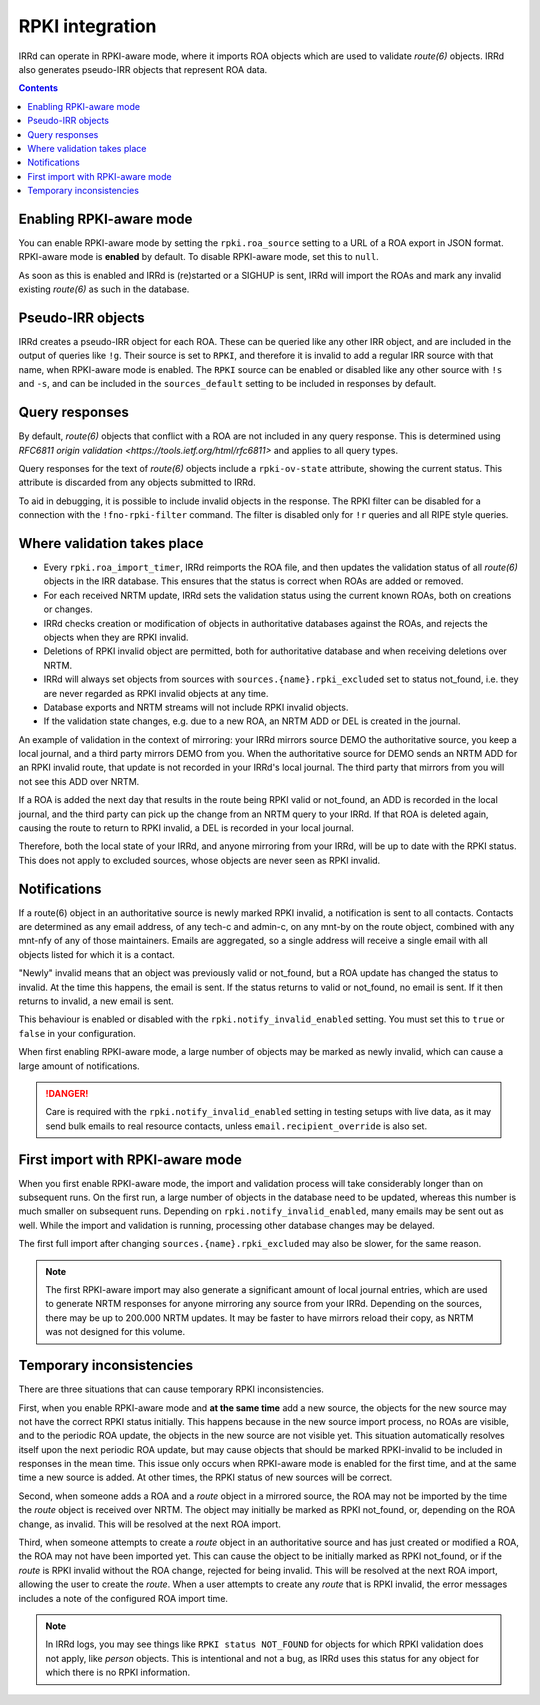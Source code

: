================
RPKI integration
================

IRRd can operate in RPKI-aware mode, where it imports ROA objects which
are used to validate `route(6)` objects. IRRd also generates pseudo-IRR
objects that represent ROA data.

.. contents:: :backlinks: none

Enabling RPKI-aware mode
------------------------
You can enable RPKI-aware mode by setting the ``rpki.roa_source`` setting
to a URL of a ROA export in JSON format. RPKI-aware mode is **enabled**
by default. To disable RPKI-aware mode, set this to ``null``.

As soon as this is enabled and IRRd is (re)started or a SIGHUP is sent,
IRRd will import the ROAs and mark any invalid existing `route(6)` as
such in the database.

Pseudo-IRR objects
------------------
IRRd creates a pseudo-IRR object for each ROA. These can be queried like
any other IRR object, and are included in the output of queries like
``!g``. Their source is set to ``RPKI``, and therefore it is invalid
to add a regular IRR source with that name, when RPKI-aware mode
is enabled. The ``RPKI`` source can be enabled or disabled like any
other source with ``!s`` and ``-s``, and can be included in the
``sources_default`` setting to be included in responses by default.

Query responses
---------------
By default, `route(6)` objects that conflict with a ROA are not included
in any query response. This is determined using
`RFC6811 origin validation <https://tools.ietf.org/html/rfc6811>` and
applies to all query types.

Query responses for the text of `route(6)` objects include a
``rpki-ov-state`` attribute, showing the current status.
This attribute is discarded from any objects submitted to IRRd.

To aid in debugging, it is possible to include invalid objects in the
response. The RPKI filter can be disabled for a connection with the
``!fno-rpki-filter`` command. The filter is
disabled only for ``!r`` queries and all RIPE style queries.

Where validation takes place
----------------------------
* Every ``rpki.roa_import_timer``, IRRd reimports the ROA file, and then
  updates the validation status of all `route(6)` objects in the IRR database.
  This ensures that the status is correct when ROAs are added or removed.
* For each received NRTM update, IRRd sets the validation status using the
  current known ROAs, both on creations or changes.
* IRRd checks creation or modification of objects in authoritative databases
  against the ROAs, and rejects the objects when they are RPKI invalid.
* Deletions of RPKI invalid object are permitted, both for authoritative
  database and when receiving deletions over NRTM.
* IRRd will always set objects from sources with
  ``sources.{name}.rpki_excluded`` set to status not_found,
  i.e. they are never regarded as RPKI invalid objects at any time.
* Database exports and NRTM streams will not include RPKI invalid objects.
* If the validation state changes, e.g. due to a new ROA, an NRTM ADD
  or DEL is created in the journal.

An example of validation in the context of mirroring: your IRRd
mirrors source DEMO the authoritative source, you keep a local journal, and
a third party mirrors DEMO from you. When the authoritative source for
DEMO sends an NRTM ADD for an RPKI invalid route, that update is not
recorded in your IRRd's local journal. The third party that mirrors from
you will not see this ADD over NRTM.

If a ROA is added the next day that results in the route being RPKI valid
or not_found, an ADD is recorded in the local journal, and the third party
can pick up the change from an NRTM query to your IRRd. If that ROA is
deleted again, causing the route to return to RPKI invalid, a DEL is
recorded in your local journal.

Therefore, both the local state of your IRRd, and anyone mirroring from
your IRRd, will be up to date with the RPKI status.
This does not apply to excluded sources, whose objects are never seen
as RPKI invalid.

.. _rpki-notifications:

Notifications
-------------
If a route(6) object in an authoritative source is newly marked RPKI invalid,
a notification is sent to all contacts. Contacts are determined as any email
address, of any tech-c and admin-c, on any mnt-by on the route object,
combined with any mnt-nfy of any of those maintainers.
Emails are aggregated, so a single address will receive a single email with
all objects listed for which it is a contact.

"Newly" invalid means that an object was previously valid or not_found, but
a ROA update has changed the status to invalid. At the time this happens,
the email is sent. If the status returns to valid or not_found, no email
is sent. If it then returns to invalid, a new email is sent.

This behaviour is enabled or disabled with the ``rpki.notify_invalid_enabled``
setting. You must set this to ``true`` or ``false`` in your configuration.

When first enabling RPKI-aware mode, a large number of objects may be marked
as newly invalid, which can cause a large amount of notifications.

.. danger::
    Care is required with the ``rpki.notify_invalid_enabled`` setting in testing
    setups with live data, as it may send bulk emails to real resource contacts,
    unless ``email.recipient_override`` is also set.

First import with RPKI-aware mode
---------------------------------
When you first enable RPKI-aware mode, the import and validation process
will take considerably longer than on subsequent runs. On the first run,
a large number of objects in the database need to be updated, whereas this
number is much smaller on subsequent runs.
Depending on ``rpki.notify_invalid_enabled``, many emails may be sent out
as well. While the import and validation is running, processing other
database changes may be delayed.

The first full import after changing ``sources.{name}.rpki_excluded``
may also be slower, for the same reason.

.. note::
    The first RPKI-aware import may also generate a significant amount
    of local journal entries, which are used to generate NRTM responses
    for anyone mirroring any source from your IRRd. Depending on the
    sources, there may be up to 200.000 NRTM updates. It may be faster
    to have mirrors reload their copy, as NRTM was not designed
    for this volume.

Temporary inconsistencies
-------------------------
There are three situations that can cause temporary RPKI inconsistencies.

First, when you enable RPKI-aware mode and **at the same time** add a new source,
the objects for the new source may not have the correct RPKI status
initially. This happens because in the new source import process, no ROAs
are visible, and to the periodic ROA update, the objects in the new source
are not visible yet. This situation automatically resolves itself upon
the next periodic ROA update, but may cause objects that should be marked
RPKI-invalid to be included in responses in the mean time.
This issue only occurs when RPKI-aware mode is enabled for the first time,
and at the same time a new source is added. At other times, the RPKI
status of new sources will be correct.

Second, when someone adds a ROA and a `route` object in a mirrored source,
the ROA may not be imported by the time the `route` object is received
over NRTM. The object may initially be marked as RPKI not_found, or, depending
on the ROA change, as invalid. This will be resolved at the next ROA import.

Third, when someone attempts to create a `route` object in an authoritative
source and has just created or modified a ROA, the ROA may not have been
imported yet. This can cause the object to be initially marked as RPKI
not_found, or if the `route` is RPKI invalid without the ROA change,
rejected for being invalid. This will be resolved at the next ROA import,
allowing the user to create the `route`.
When a user attempts to create any `route` that is RPKI invalid, the error
messages includes a note of the configured ROA import time.

.. note::
    In IRRd logs, you may see things like ``RPKI status NOT_FOUND`` for objects
    for which RPKI validation does not apply, like `person` objects. This is
    intentional and not a bug, as IRRd uses this status for any object for
    which there is no RPKI information.
